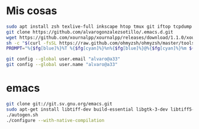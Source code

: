 * Mis cosas
  #+begin_src bash
sudo apt install zsh texlive-full inkscape htop tmux git iftop tcpdump curl silversearcher-ag graphviz
git clone https://github.com/alvarogonzalezsotillo/.emacs.d.git
wget https://github.com/xournalpp/xournalpp/releases/download/1.1.0/xournalpp-1.1.0-Ubuntu-focal-x86_64.deb
sh -c "$(curl -fsSL https://raw.github.com/ohmyzsh/ohmyzsh/master/tools/install.sh)"
PROMPT="%{$fg[blue]%}%T %{$fg[cyan]%}%n%{$fg[blue]%}@%{$fg[cyan]%}%m ${PROMPT}"

git config --global user.email "alvaro@a33"
git config --global user.name "alvaro@a33"

  #+end_src  



* emacs

  #+begin_src bash
git clone git://git.sv.gnu.org/emacs.git
sudo apt-get install libtiff-dev build-essential libgtk-3-dev libtiff5-dev libgif-dev libjpeg-dev libpng-dev libxpm-dev libncurses-dev autoconf texinfo libgnutls28-dev libxml2-dev libjansson-dev libgccjit-dev
./autogen.sh 
./configure --with-native-compilation
  #+end_src


